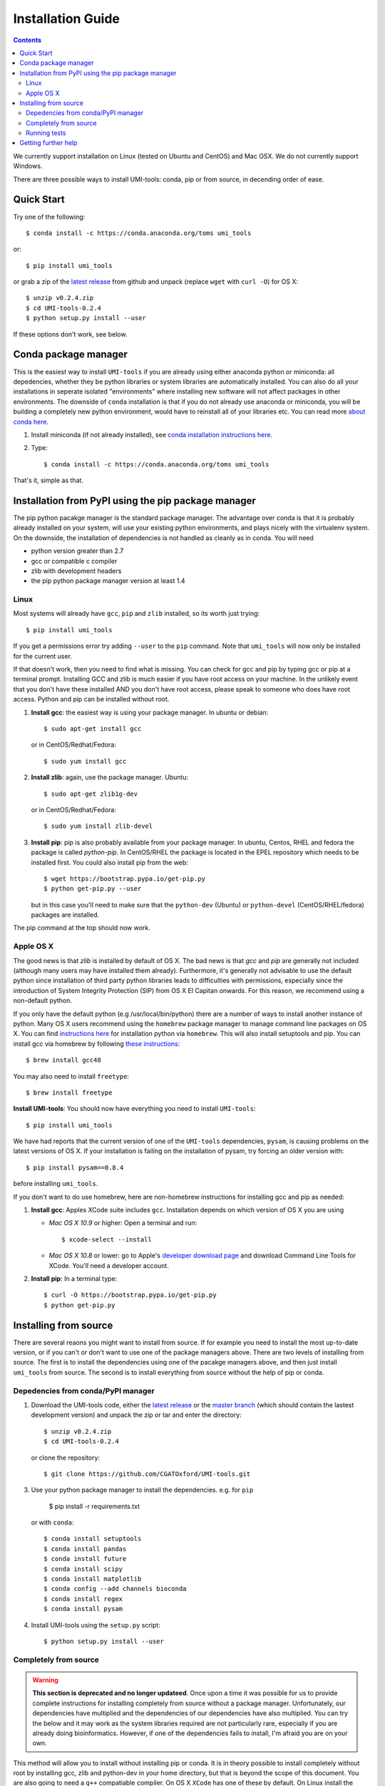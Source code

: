 Installation Guide
===================

.. contents::

We currently support installation on Linux (tested on Ubuntu and
CentOS) and Mac OSX. We do not currently support Windows.

There are three possible ways to install UMI-tools: conda, pip or from
source, in decending order of ease.


Quick Start
-------------

Try one of the following::

    $ conda install -c https://conda.anaconda.org/toms umi_tools

or::

    $ pip install umi_tools

or grab a zip of the `latest release`_ from github and unpack
(replace ``wget`` with ``curl -O``) for OS X::

    $ unzip v0.2.4.zip
    $ cd UMI-tools-0.2.4
    $ python setup.py install --user

If these options don't work, see below.

Conda package manager
----------------------

This is the easiest way to install ``UMI-tools`` if you are already using
either anaconda python or miniconda: all depedencies, whether they be
python libraries or system libraries are automatically installed. You
can also do all your installations in seperate isolated "environments"
where installing new software will not affect packages in other
environments. The downside of ``conda`` installation is that if you do not
already use anaconda or miniconda, you will be building a completely
new python environment, would have to reinstall all of your libraries
etc. You can read more `about conda here`_.

1. Install miniconda (if not already installed), see `conda
   installation instructions here`_.

2. Type::

    $ conda install -c https://conda.anaconda.org/toms umi_tools

That's it, simple as that.


Installation from PyPI using the pip package manager
-----------------------------------------------------

The pip python pacakge manager is the standard package manager. The
advantage over conda is that it is probably already installed on your
system, will use your existing python environments, and plays nicely
with the virtualenv system. On the downside, the installation of
dependencies is not handled as cleanly as in conda. You will need

* python version greater than 2.7
* gcc or compatible c compiler 
* zlib with development headers
* the pip python package manager version at least 1.4

Linux
++++++

Most systems will already have ``gcc``, ``pip`` and ``zlib`` installed, so its
worth just trying::

    $ pip install umi_tools

If you get a permissions error try adding ``--user`` to the ``pip``
command. Note that ``umi_tools`` will now only be installed for the
current user.

If that doesn't work, then you need to find what is missing. You can
check for gcc and pip by typing gcc or pip at a terminal
prompt. Installing GCC and zlib is much easier if you have root access
on your machine. In the unlikely event that you don't have these
installed AND you don't have root access, please speak to someone who
does have root access. Python and pip can be installed without root. 

1.  **Install gcc**: the easiest way is using your package manager. In
    ubuntu or debian::

        $ sudo apt-get install gcc

    or in CentOS/Redhat/Fedora::

        $ sudo yum install gcc

2.  **Install zlib**: again, use the package manager. Ubuntu::

        $ sudo apt-get zlib1g-dev

    or in CentOS/Redhat/Fedora::

        $ sudo yum install zlib-devel

3.  **Install pip**: pip is also probably available from your package
    manager. In ubuntu, Centos, RHEL and fedora the package is called
    `python-pip`. In CentOS/RHEL the package is located in the EPEL
    repository which needs to be installed first. You could also
    install pip from the web::
    
        $ wget https://bootstrap.pypa.io/get-pip.py
        $ python get-pip.py --user

    but in this case you'll need to make sure that the ``python-dev``
    (Ubuntu) or ``python-devel`` (CentOS/RHEL/fedora) packages are
    installed.

The pip command at the top should now work. 


Apple OS X
+++++++++++

The good news is that `zlib` is installed by default of OS X. The
bad news is that `gcc` and `pip` are generally not included (although
many users may have installed them already). Furthermore, it's generally
not advisable to use the default python since installation of third party
python libraries leads to difficulties with permissions, especially since the
introduction of System Integrity Protection (SIP) from OS X El Capitan onwards.
For this reason, we recommend using a non-default python. 

If you only have the default python (e.g /usr/local/bin/python) there are a number of ways
to install another instance of python. Many OS X users recommend using the ``homebrew``
package manager to manage command line packages on OS X. You can find `instructions here`_
for installation python via ``homebrew``. This will also install setuptools and pip.
You can install gcc via homebrew by following `these instructions`_::
    
    $ brew install gcc48

You may also need to install ``freetype``::

    $ brew install freetype


**Install UMI-tools**: You should now have everything you need to
install ``UMI-tools``::

        $ pip install umi_tools

We have had reports that the current version of one of the
``UMI-tools`` dependencies, ``pysam``, is causing problems on the latest
versions of OS X. If your installation is failing on the
installation of pysam, try forcing an older version with::

        $ pip install pysam==0.8.4

before installing ``umi_tools``.

If you don't want to do use homebrew, here are non-homebrew instructions for installing gcc and pip as needed:

1.  **Install gcc**: Apples XCode suite includes ``gcc``. Installation depends
    on which version of OS X you are using

    - *Mac OS X 10.9* or higher: Open a terminal and run::

        $ xcode-select --install

    - *Mac OS X 10.8* or lower: go to Apple's `developer download
      page`_ and download Command Line Tools for XCode. You'll need a
      developer account.

2.  **Install pip**: In a terminal type::

        $ curl -O https://bootstrap.pypa.io/get-pip.py
        $ python get-pip.py


Installing from source
-----------------------

There are several reaons you might want to install from source. If for
example you need to install the most up-to-date version, or if you
can't or don't want to use one of the package managers above. There
are two levels of installing from source. The first is to install the
dependencies using one of the pacakge managers above, and then just
install ``umi_tools`` from source. The second is to install everything
from source without the help of pip or conda.


Depedencies from conda/PyPI manager
++++++++++++++++++++++++++++++++++++

1.  Download the UMI-tools code, either the `latest release`_ or the
    `master branch`_ (which should contain the lastest development
    version) and unpack the zip or tar and enter the directory::

        $ unzip v0.2.4.zip
        $ cd UMI-tools-0.2.4

    or clone the repository::

        $ git clone https://github.com/CGATOxford/UMI-tools.git

3.  Use your python package manager to install the
    dependencies. e.g. for ``pip``

        $ pip install -r requirements.txt

    or with ``conda``::

        $ conda install setuptools
        $ conda install pandas
        $ conda install future
        $ conda install scipy
        $ conda install matplotlib
        $ conda config --add channels bioconda
        $ conda install regex
        $ conda install pysam

4.  Install UMI-tools using the ``setup.py`` script::

        $ python setup.py install --user

Completely from source
+++++++++++++++++++++++

.. WARNING::
    **This section is deprecated and no longer updateed**. Once upon a time it
    was possible for us to provide complete instructions for installing completely 
    from source without a package manager. Unfortunately, our dependencies have 
    multiplied and the dependencies of our dependencies have also multiplied. 
    You can try the below and it may work as the system libraries required are not
    particularly rare, especially if you are already doing bioinformatics. However, 
    if one of the dependencies fails to install, I'm afraid you are on your own. 

This method will allow you to install without installing pip or
conda. It is in theory possible to install completely without root by
installing gcc, zlib and python-dev in your home directory, but that
is beyond the scope of this document. You are also going to need a ``g++``
compatiable compiler. On OS X ``XCode`` has one of these by default. On
Linux install the ``build-essential`` or ``g++`` packages.

1.  Download and install `Cython`. For OS X replace ``wget`` with ``curl
    -O``::

       $  wget https://pypi.python.org/packages/c6/fe/97319581905de40f1be7015a0ea1bd336a756f6249914b148a17eefa75dc/Cython-0.24.1.tar.gz
        $ tar -xzf Cython-0.24.1.tar.gz
        $ cd Cython-0.24.1.tar.gz
        $ python setup.py install --user

2.  Download and install ``UMI-tools``::

        $ wget https://github.com/CGATOxford/UMI-tools/archive/master.zip
        $ unzip master.zip
        $ cd UMI-tools-master
        $ python setup.py install --user

    running this is probably going to take quite a long time. You will
    probably see quite a lot of warning messages that look like
    errors. 

    The most likely fail point is installing ``pysam``. Due to a bug in 
    pysam, when it is installed from source, the recorded install version
    is wrong. Thus, if you get the error::

        $ pysam 0.2.3 is installed by 0.8.4 is required by umi_tools

    try just running setup again. 

    In addition, as we pointed out above, we have had reports that 
    installation of the lastest ``pysam`` fails on the latest OS X. If
    this is the case, try installing an older version of ``pysam``::

        $ curl -O https://pypi.python.org/packages/27/89/bf8c44d0bfe9d0cadab062893806994c168c9f490f67370fc56d6e8ba224/pysam-0.8.4.tar.gz
        $ tar -xzf pysam-0.8.4.tar.gz
        $ cd pysam-0.8.4
        $ python setup.py install --user

Running tests
+++++++++++++

After installing from source you can run the test suite to make sure everything is working. To do this you'll need to install `nose` and `pyyaml` using your favourite package manager and then run::

    $ nosetests tests/test_umi_tools.py
    

Getting further help
---------------------

If you are still having trouble with installation, contact us by by
creating an issue on our `github issues page`_.

.. _about conda here: http://conda.pydata.org/docs/intro.html
.. _conda installation instructions here: http://conda.pydata.org/docs/installation.html
.. _developer download page: https://developer.apple.com/downloads/index.action#
.. _latest release: https://github.com/CGATOxford/UMI-tools/releases/latest
.. _master branch: https://github.com/CGATOxford/UMI-tools/archive/master.zip
.. _github issues page: https://github.com/CGATOxford/UMI-tools/issues/new
.. _instructions here: http://docs.python-guide.org/en/latest/starting/install/osx/
.. _these instructions: http://www-scf.usc.edu/~csci104/installation/gccmac.html
